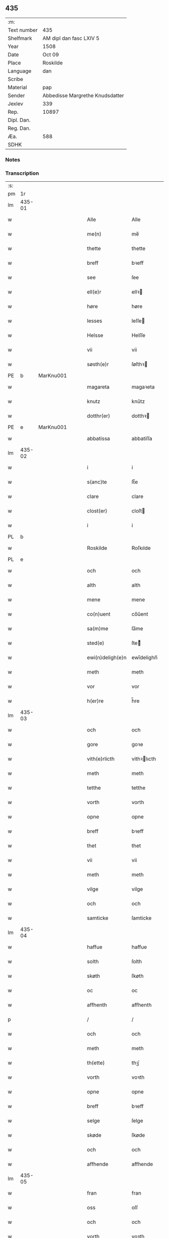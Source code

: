 ** 435
| :m:         |                                 |
| Text number | 435                             |
| Shelfmark   | AM dipl dan fasc LXIV 5         |
| Year        | 1508                            |
| Date        | Oct 09                          |
| Place       | Roskilde                        |
| Language    | dan                             |
| Scribe      |                                 |
| Material    | pap                             |
| Sender      | Abbedisse Margrethe Knudsdatter |
| Jexlev      | 339                             |
| Rep.        | 10897                           |
| Dipl. Dan.  |                                 |
| Reg. Dan.   |                                 |
| Æa.         | 588                             |
| SDHK        |                                 |

*** Notes


*** Transcription
| :s: |        |   |   |   |   |                  |               |   |   |   |   |     |   |   |    |        |
| pm  | 1r     |   |   |   |   |                  |               |   |   |   |   |     |   |   |    |        |
| lm  | 435-01 |   |   |   |   |                  |               |   |   |   |   |     |   |   |    |        |
| w   |        |   |   |   |   | Alle             | Alle          |   |   |   |   | dan |   |   |    | 435-01 |
| w   |        |   |   |   |   | me(n)            | me̅            |   |   |   |   | dan |   |   |    | 435-01 |
| w   |        |   |   |   |   | thette           | thette        |   |   |   |   | dan |   |   |    | 435-01 |
| w   |        |   |   |   |   | breff            | bꝛeff         |   |   |   |   | dan |   |   |    | 435-01 |
| w   |        |   |   |   |   | see              | ſee           |   |   |   |   | dan |   |   |    | 435-01 |
| w   |        |   |   |   |   | ell(e)r          | ellꝛ         |   |   |   |   | dan |   |   |    | 435-01 |
| w   |        |   |   |   |   | høre             | høre          |   |   |   |   | dan |   |   |    | 435-01 |
| w   |        |   |   |   |   | lesses           | leſſe        |   |   |   |   | dan |   |   |    | 435-01 |
| w   |        |   |   |   |   | Helsse           | Helſſe        |   |   |   |   | dan |   |   |    | 435-01 |
| w   |        |   |   |   |   | vii              | vii           |   |   |   |   | dan |   |   |    | 435-01 |
| w   |        |   |   |   |   | søsth(e)r        | ſøſthꝛ       |   |   |   |   | dan |   |   |    | 435-01 |
| PE  | b      | MarKnu001  |   |   |   |                  |               |   |   |   |   |     |   |   |    |        |
| w   |        |   |   |   |   | magareta         | magaꝛeta      |   |   |   |   | dan |   |   |    | 435-01 |
| w   |        |   |   |   |   | knutz            | knűtz         |   |   |   |   | dan |   |   |    | 435-01 |
| w   |        |   |   |   |   | dotthr(er)       | dotthꝛ       |   |   |   |   | dan |   |   |    | 435-01 |
| PE  | e      | MarKnu001  |   |   |   |                  |               |   |   |   |   |     |   |   |    |        |
| w   |        |   |   |   |   | abbatissa        | abbatiſſa     |   |   |   |   | lat |   |   |    | 435-01 |
| lm  | 435-02 |   |   |   |   |                  |               |   |   |   |   |     |   |   |    |        |
| w   |        |   |   |   |   | i                | i             |   |   |   |   | dan |   |   |    | 435-02 |
| w   |        |   |   |   |   | s(anc)te         | ſt̅e           |   |   |   |   | dan |   |   |    | 435-02 |
| w   |        |   |   |   |   | clare            | clare         |   |   |   |   | dan |   |   |    | 435-02 |
| w   |        |   |   |   |   | clost(er)        | cloſt        |   |   |   |   | dan |   |   |    | 435-02 |
| w   |        |   |   |   |   | i                | i             |   |   |   |   | dan |   |   |    | 435-02 |
| PL  | b      |   |   |   |   |                  |               |   |   |   |   |     |   |   |    |        |
| w   |        |   |   |   |   | Roskilde         | Roſkılde      |   |   |   |   | dan |   |   |    | 435-02 |
| PL  | e      |   |   |   |   |                  |               |   |   |   |   |     |   |   |    |        |
| w   |        |   |   |   |   | och              | och           |   |   |   |   | dan |   |   |    | 435-02 |
| w   |        |   |   |   |   | alth             | alth          |   |   |   |   | dan |   |   |    | 435-02 |
| w   |        |   |   |   |   | mene             | mene          |   |   |   |   | dan |   |   |    | 435-02 |
| w   |        |   |   |   |   | co(n)uent        | co̅űent        |   |   |   |   | dan |   |   |    | 435-02 |
| w   |        |   |   |   |   | sa(m)me          | ſa̅me          |   |   |   |   | dan |   |   |    | 435-02 |
| w   |        |   |   |   |   | sted(e)          | ſteͤ          |   |   |   |   | dan |   |   |    | 435-02 |
| w   |        |   |   |   |   | ewi(n)deligh(e)n | ewi̅delighn̅    |   |   |   |   | dan |   |   |    | 435-02 |
| w   |        |   |   |   |   | meth             | meth          |   |   |   |   | dan |   |   |    | 435-02 |
| w   |        |   |   |   |   | vor              | vor           |   |   |   |   | dan |   |   |    | 435-02 |
| w   |        |   |   |   |   | h(er)re          | h̅re           |   |   |   |   | dan |   |   |    | 435-02 |
| lm  | 435-03 |   |   |   |   |                  |               |   |   |   |   |     |   |   |    |        |
| w   |        |   |   |   |   | och              | och           |   |   |   |   | dan |   |   |    | 435-03 |
| w   |        |   |   |   |   | gore             | goꝛe          |   |   |   |   | dan |   |   |    | 435-03 |
| w   |        |   |   |   |   | vith(e)rlicth    | vithꝛlıcth   |   |   |   |   | dan |   |   |    | 435-03 |
| w   |        |   |   |   |   | meth             | meth          |   |   |   |   | dan |   |   |    | 435-03 |
| w   |        |   |   |   |   | tetthe           | tetthe        |   |   |   |   | dan |   |   |    | 435-03 |
| w   |        |   |   |   |   | vorth            | vorth         |   |   |   |   | dan |   |   |    | 435-03 |
| w   |        |   |   |   |   | opne             | opne          |   |   |   |   | dan |   |   |    | 435-03 |
| w   |        |   |   |   |   | breff            | bꝛeff         |   |   |   |   | dan |   |   |    | 435-03 |
| w   |        |   |   |   |   | thet             | thet          |   |   |   |   | dan |   |   |    | 435-03 |
| w   |        |   |   |   |   | vii              | vii           |   |   |   |   | dan |   |   |    | 435-03 |
| w   |        |   |   |   |   | meth             | meth          |   |   |   |   | dan |   |   |    | 435-03 |
| w   |        |   |   |   |   | vilge            | vilge         |   |   |   |   | dan |   |   |    | 435-03 |
| w   |        |   |   |   |   | och              | och           |   |   |   |   | dan |   |   |    | 435-03 |
| w   |        |   |   |   |   | samticke         | ſamticke      |   |   |   |   | dan |   |   |    | 435-03 |
| lm  | 435-04 |   |   |   |   |                  |               |   |   |   |   |     |   |   |    |        |
| w   |        |   |   |   |   | haffue           | haffue        |   |   |   |   | dan |   |   |    | 435-04 |
| w   |        |   |   |   |   | solth            | ſolth         |   |   |   |   | dan |   |   |    | 435-04 |
| w   |        |   |   |   |   | skøth            | ſkøth         |   |   |   |   | dan |   |   |    | 435-04 |
| w   |        |   |   |   |   | oc               | oc            |   |   |   |   | dan |   |   |    | 435-04 |
| w   |        |   |   |   |   | affhenth         | affhenth      |   |   |   |   | dan |   |   |    | 435-04 |
| p   |        |   |   |   |   | /                | /             |   |   |   |   | dan |   |   |    | 435-04 |
| w   |        |   |   |   |   | och              | och           |   |   |   |   | dan |   |   |    | 435-04 |
| w   |        |   |   |   |   | meth             | meth          |   |   |   |   | dan |   |   |    | 435-04 |
| w   |        |   |   |   |   | th(ette)         | thꝫͤ           |   |   |   |   | dan |   |   |    | 435-04 |
| w   |        |   |   |   |   | vorth            | voꝛth         |   |   |   |   | dan |   |   |    | 435-04 |
| w   |        |   |   |   |   | opne             | opne          |   |   |   |   | dan |   |   |    | 435-04 |
| w   |        |   |   |   |   | breff            | bꝛeff         |   |   |   |   | dan |   |   |    | 435-04 |
| w   |        |   |   |   |   | selge            | ſelge         |   |   |   |   | dan |   |   |    | 435-04 |
| w   |        |   |   |   |   | skøde            | ſkøde         |   |   |   |   | dan |   |   |    | 435-04 |
| w   |        |   |   |   |   | och              | och           |   |   |   |   | dan |   |   |    | 435-04 |
| w   |        |   |   |   |   | affhende         | affhende      |   |   |   |   | dan |   |   |    | 435-04 |
| lm  | 435-05 |   |   |   |   |                  |               |   |   |   |   |     |   |   |    |        |
| w   |        |   |   |   |   | fran             | fran          |   |   |   |   | dan |   |   |    | 435-05 |
| w   |        |   |   |   |   | oss              | oſſ           |   |   |   |   | dan |   |   |    | 435-05 |
| w   |        |   |   |   |   | och              | och           |   |   |   |   | dan |   |   |    | 435-05 |
| w   |        |   |   |   |   | vorth            | voꝛth         |   |   |   |   | dan |   |   |    | 435-05 |
| w   |        |   |   |   |   | closter          | cloſter       |   |   |   |   | dan |   |   |    | 435-05 |
| w   |        |   |   |   |   | oc               | oc            |   |   |   |   | dan |   |   |    | 435-05 |
| w   |        |   |   |   |   | till             | till          |   |   |   |   | dan |   |   |    | 435-05 |
| w   |        |   |   |   |   | fornu(m)stugh    | foꝛnu̅ſtugh    |   |   |   |   | dan |   |   |    | 435-05 |
| w   |        |   |   |   |   | ma(n)            | ma̅            |   |   |   |   | dan |   |   |    | 435-05 |
| PE  | b      | HanMik001  |   |   |   |                  |               |   |   |   |   |     |   |   |    |        |
| w   |        |   |   |   |   | hans             | han          |   |   |   |   | dan |   |   |    | 435-05 |
| w   |        |   |   |   |   | mikelss(øn)      | mikelſ       |   |   |   |   | dan |   |   |    | 435-05 |
| PE  | e      | HanMik001  |   |   |   |                  |               |   |   |   |   |     |   |   |    |        |
| w   |        |   |   |   |   | borgemester(e)   | boꝛgemeſter  |   |   |   |   | dan |   |   |    | 435-05 |
| w   |        |   |   |   |   | i                | i             |   |   |   |   | dan |   |   |    | 435-05 |
| PL  | b      |   |   |   |   |                  |               |   |   |   |   |     |   |   |    |        |
| w   |        |   |   |   |   | malmø            | malmø         |   |   |   |   | dan |   |   |    | 435-05 |
| PL  | e      |   |   |   |   |                  |               |   |   |   |   |     |   |   |    |        |
| lm  | 435-06 |   |   |   |   |                  |               |   |   |   |   |     |   |   |    |        |
| w   |        |   |   |   |   | och              | och           |   |   |   |   | dan |   |   |    | 435-06 |
| w   |        |   |   |   |   | hans             | han          |   |   |   |   | dan |   |   |    | 435-06 |
| w   |        |   |   |   |   | arffui(n)ge      | aꝛffui̅ge      |   |   |   |   | dan |   |   |    | 435-06 |
| w   |        |   |   |   |   | till             | till          |   |   |   |   | dan |   |   |    | 435-06 |
| w   |        |   |   |   |   | euerdelighe      | euerdelighe   |   |   |   |   | dan |   |   |    | 435-06 |
| w   |        |   |   |   |   | eye              | eÿe           |   |   |   |   | dan |   |   |    | 435-06 |
| w   |        |   |   |   |   | All              | All           |   |   |   |   | dan |   |   |    | 435-06 |
| w   |        |   |   |   |   | th(e)n           | thn̅           |   |   |   |   | dan |   |   |    | 435-06 |
| w   |        |   |   |   |   | deell            | deell         |   |   |   |   | dan |   |   |    | 435-06 |
| w   |        |   |   |   |   | egedom           | egedom        |   |   |   |   | dan |   |   |    | 435-06 |
| w   |        |   |   |   |   | och              | och           |   |   |   |   | dan |   |   |    | 435-06 |
| w   |        |   |   |   |   | Rettighedh       | Rettighedh    |   |   |   |   | dan |   |   |    | 435-06 |
| w   |        |   |   |   |   | som              | ſom           |   |   |   |   | dan |   |   |    | 435-06 |
| lm  | 435-07 |   |   |   |   |                  |               |   |   |   |   |     |   |   |    |        |
| w   |        |   |   |   |   | vor              | vor           |   |   |   |   | dan |   |   |    | 435-07 |
| w   |        |   |   |   |   | kære             | kære          |   |   |   |   | dan |   |   |    | 435-07 |
| w   |        |   |   |   |   | co(n)uentz       | co̅uentz       |   |   |   |   | dan |   |   |    | 435-07 |
| w   |        |   |   |   |   | søsth(e)r        | ſøſthꝛ       |   |   |   |   | dan |   |   |    | 435-07 |
| p   |        |   |   |   |   | /                | /             |   |   |   |   | dan |   |   |    | 435-07 |
| PE  | b      | EliMad001  |   |   |   |                  |               |   |   |   |   |     |   |   |    |        |
| w   |        |   |   |   |   | Elne             | Elne          |   |   |   |   | dan |   |   |    | 435-07 |
| w   |        |   |   |   |   | mattes           | matteſ        |   |   |   |   | dan |   |   |    | 435-07 |
| w   |        |   |   |   |   | dotthr(er)       | dotthꝛ       |   |   |   |   | dan |   |   |    | 435-07 |
| PE  | e      | EliMad001  |   |   |   |                  |               |   |   |   |   |     |   |   |    |        |
| w   |        |   |   |   |   | tilfallen        | tilfallen     |   |   |   |   | dan |   |   |    | 435-07 |
| w   |        |   |   |   |   | voor             | voor          |   |   |   |   | dan |   |   |    | 435-07 |
| w   |        |   |   |   |   | effth(e)r        | effthꝛ       |   |   |   |   | dan |   |   |    | 435-07 |
| w   |        |   |   |   |   | syn              | ſÿn           |   |   |   |   | dan |   |   |    | 435-07 |
| w   |        |   |   |   |   | kære             | kære          |   |   |   |   | dan |   |   |    | 435-07 |
| w   |        |   |   |   |   | bruder           | bruder        |   |   |   |   | dan |   |   |    | 435-07 |
| PE  | b      | LydMad001  |   |   |   |                  |               |   |   |   |   |     |   |   |    |        |
| w   |        |   |   |   |   | lydher           | lÿdher        |   |   |   |   | dan |   |   |    | 435-07 |
| lm  | 435-08 |   |   |   |   |                  |               |   |   |   |   |     |   |   |    |        |
| w   |        |   |   |   |   | matzss(øn)       | matzſ        |   |   |   |   | dan |   |   |    | 435-08 |
| PE  | e      | LydMad001  |   |   |   |                  |               |   |   |   |   |     |   |   |    |        |
| w   |        |   |   |   |   | borgere          | boꝛgeꝛe       |   |   |   |   | dan |   |   |    | 435-08 |
| w   |        |   |   |   |   | i                | i             |   |   |   |   | dan |   |   |    | 435-08 |
| PL  | b      |   |   |   |   |                  |               |   |   |   |   |     |   |   |    |        |
| w   |        |   |   |   |   | malmø            | malmø         |   |   |   |   | dan |   |   |    | 435-08 |
| PL  | e      |   |   |   |   |                  |               |   |   |   |   |     |   |   |    |        |
| w   |        |   |   |   |   | gudh             | gudh          |   |   |   |   | dan |   |   |    | 435-08 |
| w   |        |   |   |   |   | alles            | alle         |   |   |   |   | dan |   |   |    | 435-08 |
| w   |        |   |   |   |   | there            | there         |   |   |   |   | dan |   |   |    | 435-08 |
| w   |        |   |   |   |   | sielle           | ſıelle        |   |   |   |   | dan |   |   |    | 435-08 |
| w   |        |   |   |   |   | nad(e)           | naͤ           |   |   |   |   | dan |   |   |    | 435-08 |
| w   |        |   |   |   |   | som              | ſom           |   |   |   |   | dan |   |   |    | 435-08 |
| w   |        |   |   |   |   | vor              | vor           |   |   |   |   | dan |   |   |    | 435-08 |
| w   |        |   |   |   |   | vty              | vtÿ           |   |   |   |   | dan |   |   |    | 435-08 |
| w   |        |   |   |   |   | en               | en            |   |   |   |   | dan |   |   |    | 435-08 |
| w   |        |   |   |   |   | gardh            | gaꝛdh         |   |   |   |   | dan |   |   |    | 435-08 |
| w   |        |   |   |   |   | i                | i             |   |   |   |   | dan |   |   |    | 435-08 |
| PL  | b      |   |   |   |   |                  |               |   |   |   |   |     |   |   |    |        |
| w   |        |   |   |   |   | malmø            | malmø         |   |   |   |   | dan |   |   |    | 435-08 |
| PL  | e      |   |   |   |   |                  |               |   |   |   |   |     |   |   |    |        |
| lm  | 435-09 |   |   |   |   |                  |               |   |   |   |   |     |   |   |    |        |
| w   |        |   |   |   |   | liggend(e)       | liggen       |   |   |   |   | dan |   |   |    | 435-09 |
| w   |        |   |   |   |   | nesth            | neſth         |   |   |   |   | dan |   |   |    | 435-09 |
| w   |        |   |   |   |   | ingh(e)n         | inghn̅         |   |   |   |   | dan |   |   |    | 435-09 |
| w   |        |   |   |   |   | fore             | foꝛe          |   |   |   |   | dan |   |   |    | 435-09 |
| w   |        |   |   |   |   | th(e)n           | thn̅           |   |   |   |   | dan |   |   |    | 435-09 |
| w   |        |   |   |   |   | østre            | øſtꝛe         |   |   |   |   | dan |   |   |    | 435-09 |
| w   |        |   |   |   |   | bye              | bÿe           |   |   |   |   | dan |   |   |    | 435-09 |
| w   |        |   |   |   |   | porth            | poꝛth         |   |   |   |   | dan |   |   |    | 435-09 |
| p   |        |   |   |   |   | /                | /             |   |   |   |   | dan |   |   |    | 435-09 |
| w   |        |   |   |   |   | oc               | oc            |   |   |   |   | dan |   |   |    | 435-09 |
| w   |        |   |   |   |   | norde(n)         | noꝛde̅         |   |   |   |   | dan |   |   |    | 435-09 |
| w   |        |   |   |   |   | adelgaden        | adelgaden     |   |   |   |   | dan |   |   |    | 435-09 |
| p   |        |   |   |   |   | /                | /             |   |   |   |   | dan |   |   |    | 435-09 |
| w   |        |   |   |   |   | huileken         | hűileken      |   |   |   |   | dan |   |   |    | 435-09 |
| w   |        |   |   |   |   | gardh            | gaꝛdh         |   |   |   |   | dan |   |   |    | 435-09 |
| lm  | 435-10 |   |   |   |   |                  |               |   |   |   |   |     |   |   |    |        |
| PE  | b      | LydMad001  |   |   |   |                  |               |   |   |   |   |     |   |   |    |        |
| w   |        |   |   |   |   | lydh(e)r         | lydhꝛ        |   |   |   |   | dan |   |   |    | 435-10 |
| w   |        |   |   |   |   | matss(øn)        | matſ         |   |   |   |   | dan |   |   |    | 435-10 |
| PE  | e      | LydMad001  |   |   |   |                  |               |   |   |   |   |     |   |   |    |        |
| w   |        |   |   |   |   | selffuer         | ſelffuer      |   |   |   |   | dan |   |   |    | 435-10 |
| w   |        |   |   |   |   | i                | i             |   |   |   |   | dan |   |   |    | 435-10 |
| w   |        |   |   |   |   | bode             | bode          |   |   |   |   | dan |   |   |    | 435-10 |
| p   |        |   |   |   |   | /                | /             |   |   |   |   | dan |   |   |    | 435-10 |
| w   |        |   |   |   |   | och              | och           |   |   |   |   | dan |   |   |    | 435-10 |
| w   |        |   |   |   |   | haffuer          | haffuer       |   |   |   |   | dan |   |   |    | 435-10 |
| w   |        |   |   |   |   | nw               | n            |   |   |   |   | dan |   |   |    | 435-10 |
| w   |        |   |   |   |   | for(nefnde)      | foꝛᷠͤ           |   |   |   |   | dan |   |   |    | 435-10 |
| PE  | b      | HanMik001  |   |   |   |                  |               |   |   |   |   |     |   |   |    |        |
| w   |        |   |   |   |   | ha(n)s           | ha̅           |   |   |   |   | dan |   |   |    | 435-10 |
| w   |        |   |   |   |   | mickelss(øn)     | mickelſ      |   |   |   |   | dan |   |   |    | 435-10 |
| PE  | e      | HanMik001  |   |   |   |                  |               |   |   |   |   |     |   |   |    |        |
| w   |        |   |   |   |   | betallith        | betallith     |   |   |   |   | dan |   |   |    | 435-10 |
| w   |        |   |   |   |   | oss              | oſſ           |   |   |   |   | dan |   |   |    | 435-10 |
| w   |        |   |   |   |   | till             | till          |   |   |   |   | dan |   |   |    | 435-10 |
| w   |        |   |   |   |   | gode             | gode          |   |   |   |   | dan |   |   |    | 435-10 |
| lm  | 435-11 |   |   |   |   |                  |               |   |   |   |   |     |   |   |    |        |
| w   |        |   |   |   |   | Reede            | Reede         |   |   |   |   | dan |   |   |    | 435-11 |
| w   |        |   |   |   |   | hues             | hueſ          |   |   |   |   | dan |   |   | =  | 435-11 |
| w   |        |   |   |   |   | som              | ſom           |   |   |   |   | dan |   |   | == | 435-11 |
| w   |        |   |   |   |   | hand             | hand          |   |   |   |   | dan |   |   |    | 435-11 |
| w   |        |   |   |   |   | oss              | oſſ           |   |   |   |   | dan |   |   |    | 435-11 |
| w   |        |   |   |   |   | th(e)r           | thꝛ          |   |   |   |   | dan |   |   |    | 435-11 |
| w   |        |   |   |   |   | fore             | foꝛe          |   |   |   |   | dan |   |   |    | 435-11 |
| w   |        |   |   |   |   | giffue           | giffue        |   |   |   |   | dan |   |   |    | 435-11 |
| w   |        |   |   |   |   | skulde           | ſkulde        |   |   |   |   | dan |   |   |    | 435-11 |
| p   |        |   |   |   |   | /                | /             |   |   |   |   | dan |   |   |    | 435-11 |
| w   |        |   |   |   |   | effth(e)r        | effthꝛ       |   |   |   |   | dan |   |   |    | 435-11 |
| w   |        |   |   |   |   | vore             | voꝛe          |   |   |   |   | dan |   |   |    | 435-11 |
| w   |        |   |   |   |   | vilge            | vilge         |   |   |   |   | dan |   |   |    | 435-11 |
| w   |        |   |   |   |   | och              | och           |   |   |   |   | dan |   |   |    | 435-11 |
| w   |        |   |   |   |   | nøge             | nøge          |   |   |   |   | dan |   |   |    | 435-11 |
| w   |        |   |   |   |   | paa              | paa           |   |   |   |   | dan |   |   |    | 435-11 |
| w   |        |   |   |   |   | bode             | bode          |   |   |   |   | dan |   |   | =  | 435-11 |
| w   |        |   |   |   |   | sidh(e)r         | ſıdhꝛ        |   |   |   |   | dan |   |   | == | 435-11 |
| lm  | 435-12 |   |   |   |   |                  |               |   |   |   |   |     |   |   |    |        |
| w   |        |   |   |   |   | Thii             | Thii          |   |   |   |   | dan |   |   |    | 435-12 |
| w   |        |   |   |   |   | tilstande        | tilſtande     |   |   |   |   | dan |   |   |    | 435-12 |
| w   |        |   |   |   |   | vii              | vii           |   |   |   |   | dan |   |   |    | 435-12 |
| w   |        |   |   |   |   | for(nefnde)      | foꝛᷠͤ           |   |   |   |   | dan |   |   |    | 435-12 |
| PE  | b      | HanMik001  |   |   |   |                  |               |   |   |   |   |     |   |   |    |        |
| w   |        |   |   |   |   | hans             | han          |   |   |   |   | dan |   |   |    | 435-12 |
| w   |        |   |   |   |   | mickelss(øn)     | mickelſ      |   |   |   |   | dan |   |   |    | 435-12 |
| PE  | e      | HanMik001  |   |   |   |                  |               |   |   |   |   |     |   |   |    |        |
| w   |        |   |   |   |   | och              | och           |   |   |   |   | dan |   |   |    | 435-12 |
| w   |        |   |   |   |   | ha(n)s           | ha̅           |   |   |   |   | dan |   |   |    | 435-12 |
| w   |        |   |   |   |   | arffui(n)ge      | aꝛffui̅ge      |   |   |   |   | dan |   |   |    | 435-12 |
| w   |        |   |   |   |   | for(nefnde)      | foꝛᷠͤ           |   |   |   |   | dan |   |   |    | 435-12 |
| w   |        |   |   |   |   | arff             | aꝛff          |   |   |   |   | dan |   |   |    | 435-12 |
| w   |        |   |   |   |   | som              | ſom           |   |   |   |   | dan |   |   |    | 435-12 |
| w   |        |   |   |   |   | forsc(re)ff(uit) | foꝛſcffꝭͭ     |   |   |   |   | dan |   |   |    | 435-12 |
| w   |        |   |   |   |   | stander          | ſtander       |   |   |   |   | dan |   |   |    | 435-12 |
| lm  | 435-13 |   |   |   |   |                  |               |   |   |   |   |     |   |   |    |        |
| w   |        |   |   |   |   | till             | till          |   |   |   |   | dan |   |   |    | 435-13 |
| w   |        |   |   |   |   | euigh            | eűigh         |   |   |   |   | dan |   |   |    | 435-13 |
| w   |        |   |   |   |   | tiid             | tiid          |   |   |   |   | dan |   |   |    | 435-13 |
| w   |        |   |   |   |   | och              | och           |   |   |   |   | dan |   |   |    | 435-13 |
| w   |        |   |   |   |   | ingh(e)n         | inghn̅         |   |   |   |   | dan |   |   |    | 435-13 |
| w   |        |   |   |   |   | andh(e)n         | andhn̅         |   |   |   |   | dan |   |   |    | 435-13 |
| p   |        |   |   |   |   | /                | /             |   |   |   |   | dan |   |   |    | 435-13 |
| w   |        |   |   |   |   | och              | och           |   |   |   |   | dan |   |   |    | 435-13 |
| w   |        |   |   |   |   | theth            | theth         |   |   |   |   | dan |   |   |    | 435-13 |
| w   |        |   |   |   |   | macth            | macth         |   |   |   |   | dan |   |   |    | 435-13 |
| w   |        |   |   |   |   | breff            | bꝛeff         |   |   |   |   | dan |   |   |    | 435-13 |
| w   |        |   |   |   |   | som              | ſom           |   |   |   |   | dan |   |   |    | 435-13 |
| PE  | b      | KriBag001  |   |   |   |                  |               |   |   |   |   |     |   |   |    |        |
| w   |        |   |   |   |   | kristiern        | kꝛiſtiern     |   |   |   |   | dan |   |   |    | 435-13 |
| w   |        |   |   |   |   | bagge            | bagge         |   |   |   |   | dan |   |   |    | 435-13 |
| PE  | e      | KriBag001  |   |   |   |                  |               |   |   |   |   |     |   |   |    |        |
| w   |        |   |   |   |   | haffu(er)        | haffu        |   |   |   |   | dan |   |   |    | 435-13 |
| lm  | 435-14 |   |   |   |   |                  |               |   |   |   |   |     |   |   |    |        |
| w   |        |   |   |   |   | aff              | aff           |   |   |   |   | dan |   |   |    | 435-14 |
| w   |        |   |   |   |   | vorth            | voꝛth         |   |   |   |   | dan |   |   |    | 435-14 |
| w   |        |   |   |   |   | clost(er)        | cloſt        |   |   |   |   | dan |   |   |    | 435-14 |
| w   |        |   |   |   |   | oc               | oc            |   |   |   |   | dan |   |   |    | 435-14 |
| w   |        |   |   |   |   | co(n)uenth       | co̅uenth       |   |   |   |   | dan |   |   |    | 435-14 |
| p   |        |   |   |   |   | /                | /             |   |   |   |   | dan |   |   |    | 435-14 |
| w   |        |   |   |   |   | och              | och           |   |   |   |   | dan |   |   |    | 435-14 |
| w   |        |   |   |   |   | skulle           | ſkulle        |   |   |   |   | dan |   |   |    | 435-14 |
| w   |        |   |   |   |   | haff(ue)         | haffꝭͤ         |   |   |   |   | dan |   |   |    | 435-14 |
| w   |        |   |   |   |   | delth            | delth         |   |   |   |   | dan |   |   |    | 435-14 |
| w   |        |   |   |   |   | oss              | oſſ           |   |   |   |   | dan |   |   |    | 435-14 |
| w   |        |   |   |   |   | sa(m)me          | ſa̅me          |   |   |   |   | dan |   |   |    | 435-14 |
| w   |        |   |   |   |   | for(nefnde)      | foꝛᷠͤ           |   |   |   |   | dan |   |   |    | 435-14 |
| w   |        |   |   |   |   | godz             | godz          |   |   |   |   | dan |   |   |    | 435-14 |
| w   |        |   |   |   |   | ingh             | ingh          |   |   |   |   | dan |   |   |    | 435-14 |
| w   |        |   |   |   |   | meth             | meth          |   |   |   |   | dan |   |   |    | 435-14 |
| p   |        |   |   |   |   | /                | /             |   |   |   |   | dan |   |   |    | 435-14 |
| w   |        |   |   |   |   | och              | och           |   |   |   |   | dan |   |   |    | 435-14 |
| w   |        |   |   |   |   | till             | till          |   |   |   |   | dan |   |   |    | 435-14 |
| lm  | 435-15 |   |   |   |   |                  |               |   |   |   |   |     |   |   |    |        |
| w   |        |   |   |   |   | vorth            | vorth         |   |   |   |   | dan |   |   |    | 435-15 |
| w   |        |   |   |   |   | co(n)uenth       | co̅űenth       |   |   |   |   | dan |   |   |    | 435-15 |
| w   |        |   |   |   |   | igh(e)n          | ighn̅          |   |   |   |   | dan |   |   |    | 435-15 |
| w   |        |   |   |   |   | thet             | thet          |   |   |   |   | dan |   |   |    | 435-15 |
| w   |        |   |   |   |   | kalle            | kalle         |   |   |   |   | dan |   |   |    | 435-15 |
| w   |        |   |   |   |   | vii              | vii           |   |   |   |   | dan |   |   |    | 435-15 |
| w   |        |   |   |   |   | nw               | n            |   |   |   |   | dan |   |   |    | 435-15 |
| w   |        |   |   |   |   | tildeles         | tildele      |   |   |   |   | dan |   |   |    | 435-15 |
| w   |        |   |   |   |   | till bage        | till bage     |   |   |   |   | dan |   |   |    | 435-15 |
| w   |        |   |   |   |   | igh(e)n          | ighn̅          |   |   |   |   | dan |   |   |    | 435-15 |
| p   |        |   |   |   |   | /                | /             |   |   |   |   | dan |   |   |    | 435-15 |
| w   |        |   |   |   |   | och              | och           |   |   |   |   | dan |   |   |    | 435-15 |
| w   |        |   |   |   |   | till             | till          |   |   |   |   | dan |   |   |    | 435-15 |
| w   |        |   |   |   |   | inth(et)         | inthꝫ         |   |   |   |   | dan |   |   |    | 435-15 |
| w   |        |   |   |   |   | gøre             | gøꝛe          |   |   |   |   | dan |   |   |    | 435-15 |
| w   |        |   |   |   |   | th(et)           | thꝫ           |   |   |   |   | dan |   |   |    | 435-15 |
| lm  | 435-16 |   |   |   |   |                  |               |   |   |   |   |     |   |   |    |        |
| w   |        |   |   |   |   | vtij             | vtij          |   |   |   |   | dan |   |   |    | 435-16 |
| w   |        |   |   |   |   | soo dane         | ſoo dane      |   |   |   |   | dan |   |   |    | 435-16 |
| w   |        |   |   |   |   | moder            | modeꝛ         |   |   |   |   | dan |   |   |    | 435-16 |
| p   |        |   |   |   |   | /                | /             |   |   |   |   | dan |   |   |    | 435-16 |
| w   |        |   |   |   |   | Ath              | Ath           |   |   |   |   | dan |   |   |    | 435-16 |
| w   |        |   |   |   |   | om               | om            |   |   |   |   | dan |   |   |    | 435-16 |
| w   |        |   |   |   |   | soo              | ſoo           |   |   |   |   | dan |   |   |    | 435-16 |
| w   |        |   |   |   |   | vore             | vore          |   |   |   |   | dan |   |   |    | 435-16 |
| p   |        |   |   |   |   | /                | /             |   |   |   |   | dan |   |   |    | 435-16 |
| w   |        |   |   |   |   | ath              | ath           |   |   |   |   | dan |   |   |    | 435-16 |
| w   |        |   |   |   |   | nogh(e)r         | noghꝛ        |   |   |   |   | dan |   |   |    | 435-16 |
| w   |        |   |   |   |   | vilde            | vilde         |   |   |   |   | dan |   |   |    | 435-16 |
| w   |        |   |   |   |   | delle            | delle         |   |   |   |   | dan |   |   |    | 435-16 |
| w   |        |   |   |   |   | eller            | eller         |   |   |   |   | dan |   |   |    | 435-16 |
| w   |        |   |   |   |   | ith(e)rmere      | ithꝛmere     |   |   |   |   | dan |   |   |    | 435-16 |
| w   |        |   |   |   |   | platzse          | platzſe       |   |   |   |   | dan |   |   |    | 435-16 |
| lm  | 435-17 |   |   |   |   |                  |               |   |   |   |   |     |   |   |    |        |
| w   |        |   |   |   |   | mod              | mod           |   |   |   |   | dan |   |   |    | 435-17 |
| w   |        |   |   |   |   | for(nefnde)      | foꝛᷠͤ           |   |   |   |   | dan |   |   |    | 435-17 |
| PE  | b      | HanMik001  |   |   |   |                  |               |   |   |   |   |     |   |   |    |        |
| w   |        |   |   |   |   | hans             | han          |   |   |   |   | dan |   |   |    | 435-17 |
| w   |        |   |   |   |   | mickelss(øn)     | mickelſ      |   |   |   |   | dan |   |   |    | 435-17 |
| PE  | e      | HanMik001  |   |   |   |                  |               |   |   |   |   |     |   |   |    |        |
| p   |        |   |   |   |   | /                | /             |   |   |   |   | dan |   |   |    | 435-17 |
| w   |        |   |   |   |   | ell(e)r          | ellꝛ         |   |   |   |   | dan |   |   |    | 435-17 |
| w   |        |   |   |   |   | ha(n)s           | ha̅           |   |   |   |   | dan |   |   |    | 435-17 |
| w   |        |   |   |   |   | arffui(n)ge      | aꝛffui̅ge      |   |   |   |   | dan |   |   |    | 435-17 |
| p   |        |   |   |   |   | /                | /             |   |   |   |   | dan |   |   |    | 435-17 |
| w   |        |   |   |   |   | meth             | meth          |   |   |   |   | dan |   |   |    | 435-17 |
| w   |        |   |   |   |   | thet             | thet          |   |   |   |   | dan |   |   |    | 435-17 |
| w   |        |   |   |   |   | breff            | breff         |   |   |   |   | dan |   |   |    | 435-17 |
| p   |        |   |   |   |   | /                | /             |   |   |   |   | dan |   |   |    | 435-17 |
| w   |        |   |   |   |   | och              | och           |   |   |   |   | dan |   |   |    | 435-17 |
| w   |        |   |   |   |   | emod             | emod          |   |   |   |   | dan |   |   |    | 435-17 |
| w   |        |   |   |   |   | thette           | thette        |   |   |   |   | dan |   |   |    | 435-17 |
| w   |        |   |   |   |   | vorth            | vorth         |   |   |   |   | dan |   |   |    | 435-17 |
| lm  | 435-18 |   |   |   |   |                  |               |   |   |   |   |     |   |   |    |        |
| w   |        |   |   |   |   | breff            | breff         |   |   |   |   | dan |   |   |    | 435-18 |
| w   |        |   |   |   |   | thii             | thii          |   |   |   |   | dan |   |   |    | 435-18 |
| w   |        |   |   |   |   | ath              | ath           |   |   |   |   | dan |   |   |    | 435-18 |
| w   |        |   |   |   |   | vii              | vii           |   |   |   |   | dan |   |   |    | 435-18 |
| w   |        |   |   |   |   | haffue           | haffűe        |   |   |   |   | dan |   |   |    | 435-18 |
| w   |        |   |   |   |   | inthet           | inthet        |   |   |   |   | dan |   |   |    | 435-18 |
| w   |        |   |   |   |   | noth             | noth          |   |   |   |   | dan |   |   |    | 435-18 |
| w   |        |   |   |   |   | thet             | thet          |   |   |   |   | dan |   |   |    | 435-18 |
| w   |        |   |   |   |   | ath              | ath           |   |   |   |   | dan |   |   |    | 435-18 |
| p   |        |   |   |   |   | /                | /             |   |   |   |   | dan |   |   |    | 435-18 |
| w   |        |   |   |   |   | och              | och           |   |   |   |   | dan |   |   |    | 435-18 |
| w   |        |   |   |   |   | inth(et)         | inthꝫ         |   |   |   |   | dan |   |   |    | 435-18 |
| w   |        |   |   |   |   | opboret          | opboret       |   |   |   |   | dan |   |   |    | 435-18 |
| w   |        |   |   |   |   | theer            | theer         |   |   |   |   | dan |   |   |    | 435-18 |
| w   |        |   |   |   |   | fore             | foꝛe          |   |   |   |   | dan |   |   |    | 435-18 |
| w   |        |   |   |   |   | i                | i             |   |   |   |   | dan |   |   |    | 435-18 |
| w   |        |   |   |   |   | noger            | noger         |   |   |   |   | dan |   |   |    | 435-18 |
| lm  | 435-19 |   |   |   |   |                  |               |   |   |   |   |     |   |   |    |        |
| w   |        |   |   |   |   | mod(e)           | moͤ           |   |   |   |   | dan |   |   |    | 435-19 |
| w   |        |   |   |   |   | aff              | aff           |   |   |   |   | dan |   |   |    | 435-19 |
| w   |        |   |   |   |   | for(nefnde)      | foꝛᷠͤ           |   |   |   |   | dan |   |   |    | 435-19 |
| PE  | b      | KriBag001  |   |   |   |                  |               |   |   |   |   |     |   |   |    |        |
| w   |        |   |   |   |   | c(ri)stiern      | cſtıern      |   |   |   |   | dan |   |   |    | 435-19 |
| w   |        |   |   |   |   | bagge            | bagge         |   |   |   |   | dan |   |   |    | 435-19 |
| PE  | e      | KriBag001  |   |   |   |                  |               |   |   |   |   |     |   |   |    |        |
| w   |        |   |   |   |   | eller            | eller         |   |   |   |   | dan |   |   |    | 435-19 |
| w   |        |   |   |   |   | aff              | aff           |   |   |   |   | dan |   |   |    | 435-19 |
| w   |        |   |   |   |   | noger            | noger         |   |   |   |   | dan |   |   |    | 435-19 |
| w   |        |   |   |   |   | Ander            | Ander         |   |   |   |   | dan |   |   |    | 435-19 |
| p   |        |   |   |   |   | /                | /             |   |   |   |   | dan |   |   |    | 435-19 |
| w   |        |   |   |   |   | och              | och           |   |   |   |   | dan |   |   |    | 435-19 |
| w   |        |   |   |   |   | ey               | eÿ            |   |   |   |   | dan |   |   |    | 435-19 |
| w   |        |   |   |   |   | haffu(er)        | haffu        |   |   |   |   | dan |   |   |    | 435-19 |
| w   |        |   |   |   |   | for(nefnde)      | foꝛᷠͤ           |   |   |   |   | dan |   |   |    | 435-19 |
| PE  | b      | KriBag001  |   |   |   |                  |               |   |   |   |   |     |   |   |    |        |
| w   |        |   |   |   |   | c(ri)stiern      | cſtıern      |   |   |   |   | dan |   |   |    | 435-19 |
| PE  | e      | KriBag001  |   |   |   |                  |               |   |   |   |   |     |   |   |    |        |
| w   |        |   |   |   |   | delth            | delth         |   |   |   |   | dan |   |   |    | 435-19 |
| lm  | 435-20 |   |   |   |   |                  |               |   |   |   |   |     |   |   |    |        |
| w   |        |   |   |   |   | ell(e)r          | ellꝛ         |   |   |   |   | dan |   |   |    | 435-20 |
| w   |        |   |   |   |   | friith           | friith        |   |   |   |   | dan |   |   |    | 435-20 |
| w   |        |   |   |   |   | oss              | oſſ           |   |   |   |   | dan |   |   |    | 435-20 |
| w   |        |   |   |   |   | sa(m)me          | ſa̅me          |   |   |   |   | dan |   |   |    | 435-20 |
| w   |        |   |   |   |   | for(nefnde)      | foꝛᷠͤ           |   |   |   |   | dan |   |   |    | 435-20 |
| w   |        |   |   |   |   | godz             | godz          |   |   |   |   | dan |   |   |    | 435-20 |
| w   |        |   |   |   |   | ingh             | ingh          |   |   |   |   | dan |   |   |    | 435-20 |
| w   |        |   |   |   |   | som              | ſom           |   |   |   |   | dan |   |   |    | 435-20 |
| w   |        |   |   |   |   | hans             | han          |   |   |   |   | dan |   |   |    | 435-20 |
| w   |        |   |   |   |   | oss              | oſſ           |   |   |   |   | dan |   |   |    | 435-20 |
| w   |        |   |   |   |   | loffueth         | loffueth      |   |   |   |   | dan |   |   |    | 435-20 |
| w   |        |   |   |   |   | oc               | oc            |   |   |   |   | dan |   |   |    | 435-20 |
| w   |        |   |   |   |   | tilsagt          | tilſagt       |   |   |   |   | dan |   |   | =  | 435-20 |
| w   |        |   |   |   |   | haffde           | haffde        |   |   |   |   | dan |   |   | == | 435-20 |
| w   |        |   |   |   |   | och              | och           |   |   |   |   | dan |   |   |    | 435-20 |
| w   |        |   |   |   |   | paa              | paa           |   |   |   |   | dan |   |   |    | 435-20 |
| lm  | 435-21 |   |   |   |   |                  |               |   |   |   |   |     |   |   |    |        |
| w   |        |   |   |   |   | huilket          | hűilket       |   |   |   |   | dan |   |   |    | 435-21 |
| w   |        |   |   |   |   | vii              | vii           |   |   |   |   | dan |   |   |    | 435-21 |
| w   |        |   |   |   |   | finge            | finge         |   |   |   |   | dan |   |   |    | 435-21 |
| w   |        |   |   |   |   | ha(nnem)         | ha̅ͫ            |   |   |   |   | dan |   |   |    | 435-21 |
| w   |        |   |   |   |   | vorth            | voꝛth         |   |   |   |   | dan |   |   |    | 435-21 |
| w   |        |   |   |   |   | co(n)uentz       | co̅űentz       |   |   |   |   | dan |   |   |    | 435-21 |
| w   |        |   |   |   |   | breff            | bꝛeff         |   |   |   |   | dan |   |   |    | 435-21 |
| w   |        |   |   |   |   | Till             | Till          |   |   |   |   | dan |   |   |    | 435-21 |
| w   |        |   |   |   |   | ith(e)rmer(e)    | ithꝛmer     |   |   |   |   | dan |   |   |    | 435-21 |
| w   |        |   |   |   |   | vitnesbyrd       | vitneſbÿꝛd    |   |   |   |   | dan |   |   |    | 435-21 |
| w   |        |   |   |   |   | oc               | oc            |   |   |   |   | dan |   |   |    | 435-21 |
| w   |        |   |   |   |   | stadfestelsse    | ſtadfeſtelſſe |   |   |   |   | dan |   |   |    | 435-21 |
| lm  | 435-22 |   |   |   |   |                  |               |   |   |   |   |     |   |   |    |        |
| w   |        |   |   |   |   | ath              | ath           |   |   |   |   | dan |   |   |    | 435-22 |
| w   |        |   |   |   |   | for(nefnde)      | foꝛᷠͤ           |   |   |   |   | dan |   |   |    | 435-22 |
| w   |        |   |   |   |   | skall            | ſkall         |   |   |   |   | dan |   |   |    | 435-22 |
| w   |        |   |   |   |   | hold(e)          | hol          |   |   |   |   | dan |   |   |    | 435-22 |
| w   |        |   |   |   |   | i                | i             |   |   |   |   | dan |   |   |    | 435-22 |
| w   |        |   |   |   |   | alle             | alle          |   |   |   |   | dan |   |   |    | 435-22 |
| w   |        |   |   |   |   | mode             | mode          |   |   |   |   | dan |   |   |    | 435-22 |
| w   |        |   |   |   |   | thaa             | thaa          |   |   |   |   | dan |   |   |    | 435-22 |
| w   |        |   |   |   |   | er               | er            |   |   |   |   | dan |   |   |    | 435-22 |
| w   |        |   |   |   |   | vorth            | vorth         |   |   |   |   | dan |   |   |    | 435-22 |
| w   |        |   |   |   |   | co(n)uentz       | co̅uentz       |   |   |   |   | dan |   |   |    | 435-22 |
| w   |        |   |   |   |   | ingesegel        | ingeſegel     |   |   |   |   | dan |   |   |    | 435-22 |
| w   |        |   |   |   |   | hength           | hength        |   |   |   |   | dan |   |   |    | 435-22 |
| w   |        |   |   |   |   | h(er)            | h            |   |   |   |   | dan |   |   |    | 435-22 |
| w   |        |   |   |   |   | neth(e)n         | nethn̅         |   |   |   |   | dan |   |   |    | 435-22 |
| w   |        |   |   |   |   | fore             | foꝛe          |   |   |   |   | dan |   |   |    | 435-22 |
| lm  | 435-23 |   |   |   |   |                  |               |   |   |   |   |     |   |   |    |        |
| w   |        |   |   |   |   | thette           | thette        |   |   |   |   | dan |   |   |    | 435-23 |
| w   |        |   |   |   |   | vorth            | voꝛth         |   |   |   |   | dan |   |   |    | 435-23 |
| w   |        |   |   |   |   | opne             | opne          |   |   |   |   | dan |   |   |    | 435-23 |
| w   |        |   |   |   |   | breff            | bꝛeff         |   |   |   |   | dan |   |   |    | 435-23 |
| w   |        |   |   |   |   | Datu(m)          | Datu̅          |   |   |   |   | lat |   |   |    | 435-23 |
| PL  | b      |   |   |   |   |                  |               |   |   |   |   |     |   |   |    |        |
| w   |        |   |   |   |   | Roskild(is)      | Roſkil       |   |   |   |   | lat |   |   |    | 435-23 |
| PL  | e      |   |   |   |   |                  |               |   |   |   |   |     |   |   |    |        |
| w   |        |   |   |   |   | in               | ın            |   |   |   |   | lat |   |   |    | 435-23 |
| w   |        |   |   |   |   | co(n)uentu       | co̅uentű         |   |   |   |   | lat |   |   |    | 435-23 |
| w   |        |   |   |   |   | nostro           | noſtꝛo        |   |   |   |   | lat |   |   |    | 435-23 |
| w   |        |   |   |   |   | die              | die           |   |   |   |   | lat |   |   |    | 435-23 |
| w   |        |   |   |   |   | co(n)cepc(i)onis | co̅cepco̅ni    |   |   |   |   | lat |   |   |    | 435-23 |
| w   |        |   |   |   |   | v(ir)ginis       | vgini       |   |   |   |   | lat |   |   |    | 435-23 |
| w   |        |   |   |   |   | ma(ri)e          | mae          |   |   |   |   | lat |   |   |    | 435-23 |
| lm  | 435-24 |   |   |   |   |                  |               |   |   |   |   |     |   |   |    |        |
| w   |        |   |   |   |   | glo(rio)se       | glo̅ſe         |   |   |   |   | lat |   |   |    | 435-24 |
| w   |        |   |   |   |   | Anno             | Anno          |   |   |   |   | lat |   |   |    | 435-24 |
| w   |        |   |   |   |   | d(omi)ni         | dn̅i           |   |   |   |   | lat |   |   |    | 435-24 |
| w   |        |   |   |   |   | millesimo        | milleſimo     |   |   |   |   | lat |   |   |    | 435-24 |
| w   |        |   |   |   |   | quingentesimo    | qűingenteſimo |   |   |   |   | lat |   |   |    | 435-24 |
| w   |        |   |   |   |   | septimo          | ſeptimo       |   |   |   |   | lat |   |   |    | 435-24 |
| :e: |        |   |   |   |   |                  |               |   |   |   |   |     |   |   |    |        |
